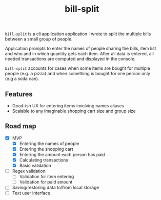 #+TITLE: bill-split

=bill-split= is a cli application application I wrote to split the multiple bills between a small group of people.

Application prompts to enter the names of people sharing the bills, item list and who and in which quantity gets each item. After all data is entered, all needed transactions are computed and displayed in the console.

=bill-split= accounts for cases when some items are bought for multiple people (e.g. a pizza) and when something is bought for one person only (e.g a soda can).

** Features
+ Good-ish UX for entering items involving names aliases
+ Scalable to any imaginable shopping cart size and group size

** Road map
+ [X] MVP
  + [X] Entering the names of people
  + [X] Entering the shopping cart
  + [X] Entering the amount each person has paid
  + [X] Calculating transactions
  + [X] Basic validation
+ [ ] Regex validation
  - [ ] Validation for item entering
  - [ ] Validation for paid amount
+ [ ] Saving/restoring data to/from local storage
+ [ ] Text user interface

